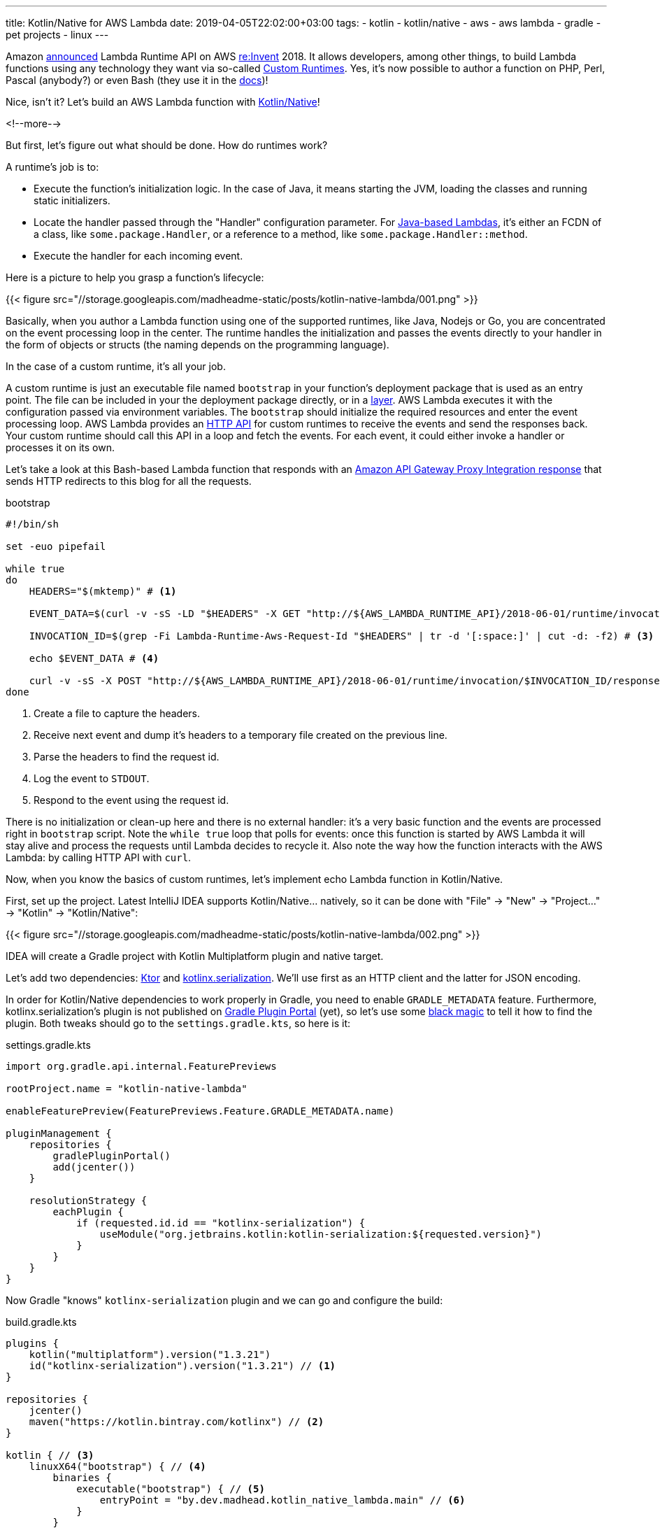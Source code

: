 ---
title: Kotlin/Native for AWS Lambda
date: 2019-04-05T22:02:00+03:00
tags:
  - kotlin
  - kotlin/native
  - aws
  - aws lambda
  - gradle
  - pet projects
  - linux
---

Amazon https://aws.amazon.com/about-aws/whats-new/2018/11/aws-lambda-now-supports-custom-runtimes-and-layers[announced] Lambda Runtime API on AWS https://reinvent.awsevents.com[re:Invent] 2018.
It allows developers, among other things, to build Lambda functions using any technology they want via so-called https://docs.aws.amazon.com/lambda/latest/dg/runtimes-custom.html[Custom Runtimes].
Yes, it's now possible to author a function on PHP, Perl, Pascal (anybody?) or even Bash (they use it in the https://docs.aws.amazon.com/lambda/latest/dg/runtimes-walkthrough.html[docs])!

Nice, isn't it?
Let's build an AWS Lambda function with https://kotlinlang.org/docs/reference/native-overview.html[Kotlin/Native]!

<!--more-->

But first, let's figure out what should be done.
How do runtimes work?

A runtime's job is to:

 - Execute the function's initialization logic.
In the case of Java, it means starting the JVM, loading the classes and running static initializers.
 - Locate the handler passed through the "Handler" configuration parameter.
For https://docs.aws.amazon.com/lambda/latest/dg/java-programming-model-handler-types.html[Java-based Lambdas], it's either an FCDN of a class, like `some.package.Handler`, or a reference to a method, like `some.package.Handler::method`.
 - Execute the handler for each incoming event.

Here is a picture to help you grasp a function's lifecycle:

{{< figure src="//storage.googleapis.com/madheadme-static/posts/kotlin-native-lambda/001.png" >}}

Basically, when you author a Lambda function using one of the supported runtimes, like Java, Nodejs or Go, you are concentrated on the event processing loop in the center.
The runtime handles the initialization and passes the events directly to your handler in the form of objects or structs (the naming depends on the programming language).

In the case of a custom runtime, it's all your job.

A custom runtime is just an executable file named `bootstrap` in your function's deployment package that is used as an entry point.
The file can be included in your the deployment package directly, or in a https://docs.aws.amazon.com/lambda/latest/dg/configuration-layers.html[layer].
AWS Lambda executes it with the configuration passed via environment variables.
The `bootstrap` should initialize the required resources and enter the event processing loop.
AWS Lambda provides an https://docs.aws.amazon.com/lambda/latest/dg/runtimes-api.html[HTTP API] for custom runtimes to receive the events and send the responses back.
Your custom runtime should call this API in a loop and fetch the events.
For each event, it could either invoke a handler or processes it on its own.

Let's take a look at this Bash-based Lambda function that responds with an https://docs.aws.amazon.com/apigateway/latest/developerguide/set-up-lambda-proxy-integrations.html#api-gateway-simple-proxy-for-lambda-output-format[Amazon API Gateway Proxy Integration response] that sends HTTP redirects to this blog for all the requests.

.bootstrap
[source,bash]
----
#!/bin/sh

set -euo pipefail

while true
do
    HEADERS="$(mktemp)" # <1>

    EVENT_DATA=$(curl -v -sS -LD "$HEADERS" -X GET "http://${AWS_LAMBDA_RUNTIME_API}/2018-06-01/runtime/invocation/next") # <2>

    INVOCATION_ID=$(grep -Fi Lambda-Runtime-Aws-Request-Id "$HEADERS" | tr -d '[:space:]' | cut -d: -f2) # <3>

    echo $EVENT_DATA # <4>

    curl -v -sS -X POST "http://${AWS_LAMBDA_RUNTIME_API}/2018-06-01/runtime/invocation/$INVOCATION_ID/response" -H "Content-Type: application/json" -d '{"statusCode": 307, "headers": {"Location": "https://madhead.me"}}' # <5>
done
----
<1> Create a file to capture the headers.
<2> Receive next event and dump it's headers to a temporary file created on the previous line.
<3> Parse the headers to find the request id.
<4> Log the event to `STDOUT`.
<5> Respond to the event using the request id.

There is no initialization or clean-up here and there is no external handler: it's a very basic function and the events are processed right in `bootstrap` script.
Note the `while true` loop that polls for events: once this function is started by AWS Lambda it will stay alive and process the requests until Lambda decides to recycle it.
Also note the way how the function interacts with the AWS Lambda: by calling HTTP API with `curl`.

Now, when you know the basics of custom runtimes, let's implement echo Lambda function in Kotlin/Native.

First, set up the project.
Latest IntelliJ IDEA supports Kotlin/Native… natively, so it can be done with "File" → "New" → "Project…" → "Kotlin" → "Kotlin/Native":

{{< figure src="//storage.googleapis.com/madheadme-static/posts/kotlin-native-lambda/002.png" >}}

IDEA will create a Gradle project with Kotlin Multiplatform plugin and native target.

Let's add two dependencies: https://ktor.io[Ktor] and https://github.com/Kotlin/kotlinx.serialization[kotlinx.serialization].
We'll use first as an HTTP client and the latter for JSON encoding.

In order for Kotlin/Native dependencies to work properly in Gradle, you need to enable `GRADLE_METADATA` feature.
Furthermore, kotlinx.serialization's plugin is not published on https://plugins.gradle.org[Gradle Plugin Portal] (yet), so let's use some https://docs.gradle.org/current/userguide/plugins.html#sec:plugin_resolution_rules[black magic] to tell it how to find the plugin.
Both tweaks should go to the `settings.gradle.kts`, so here is it:

.settings.gradle.kts
[source, kotlin]
----
import org.gradle.api.internal.FeaturePreviews

rootProject.name = "kotlin-native-lambda"

enableFeaturePreview(FeaturePreviews.Feature.GRADLE_METADATA.name)

pluginManagement {
    repositories {
        gradlePluginPortal()
        add(jcenter())
    }

    resolutionStrategy {
        eachPlugin {
            if (requested.id.id == "kotlinx-serialization") {
                useModule("org.jetbrains.kotlin:kotlin-serialization:${requested.version}")
            }
        }
    }
}
----

Now Gradle "knows" `kotlinx-serialization` plugin and we can go and configure the build:

.build.gradle.kts
[source, kotlin]
----
plugins { 
    kotlin("multiplatform").version("1.3.21")
    id("kotlinx-serialization").version("1.3.21") // <1>
}

repositories {
    jcenter()
    maven("https://kotlin.bintray.com/kotlinx") // <2>
}

kotlin { // <3>
    linuxX64("bootstrap") { // <4>
        binaries {
            executable("bootstrap") { // <5>
                entryPoint = "by.dev.madhead.kotlin_native_lambda.main" // <6>
            }
        }
    }
}

dependencies {
    val bootstrapMainImplementation by configurations // <7>

    bootstrapMainImplementation("io.ktor:ktor-client-curl-linuxx64:1.1.3") // <8>
    bootstrapMainImplementation("io.ktor:ktor-client-json-linuxx64:1.1.3") // <8>
}

tasks {
    wrapper {
        gradleVersion = "5.3"
        distributionType = Wrapper.DistributionType.ALL
    }
}
----
<1> Use `org.jetbrains.kotlin:kotlin-serialization:1.3.21` as Gradle plugin.
The resolution rule comes from `pluginManagement.resolutionStrategy` in `settings.gradle.kts` configured previously.
One day, the plugin https://github.com/Kotlin/kotlinx.serialization/issues/256[will be published officially] and these lines could be removed.
I recommend https://guides.gradle.org/migrating-build-logic-from-groovy-to-kotlin/#configuring-plugins[applying plugins via `plugins` block versus `apply`] so that Kotlin extension functions are made available to configure them.
<2> kotlinx.serialization is not published in JCenter (yet), so we need that additional repository.
<3> Kotlin Multiplatform Project configuration block.
<4> We configure single Linux x64 binary as it is the platform https://docs.aws.amazon.com/lambda/latest/dg/current-supported-versions.html[used] by AWS Lambda.
Other https://kotlinlang.org/docs/reference/building-mpp-with-gradle.html#supported-platforms[supported platforms] include Android ARM, iOS ARM and x64, other Linux variants, Windows, Mac OS and Web Assembly.
<5> As long as we're building an https://en.wikipedia.org/wiki/Executable_and_Linkable_Format[executable file], we need to say that to Gradle.
https://kotlinlang.org/docs/reference/building-mpp-with-gradle.html#building-final-native-binaries[Other options] are dynamic and static libraries and Objective-C frameworks.
<6> As with good old Gradle's `application` plugin, we need to specify the entry point.
<7> Just https://guides.gradle.org/migrating-build-logic-from-groovy-to-kotlin/#configurations-and-dependencies[a trick] to tell Gradle about the existing configuration and avoid using string literals within the `dependencies` block.
<8> Finally, the libraries we need: Ktor HTTP client based on cURL and Ktor JSON facilities.

Almost done.
We'll be using two data classes to model https://docs.aws.amazon.com/apigateway/latest/developerguide/set-up-lambda-proxy-integrations.html#api-gateway-simple-proxy-for-lambda-input-format[input] and https://docs.aws.amazon.com/apigateway/latest/developerguide/set-up-lambda-proxy-integrations.html#api-gateway-simple-proxy-for-lambda-output-format[output] of a Lambda function for AWS Lambda Proxy Integration:

.ProxyIntegrationRequest
[source, kotlin]
----
@kotlinx.serialization.Serializable
data class ProxyIntegrationRequest(
        val resource: String,
        val path: String,
        val httpMethod: String,
        val headers: Map<String, String>?,
        val multiValueHeaders: Map<String, List<String>>?,
        val queryStringParameters: Map<String, String>?,
        val multiValueQueryStringParameters: Map<String, List<String>>?,
        val pathParameters: Map<String, String>?,
        val stageVariables: Map<String, String>?,
        val body: String?,
        val isBase64Encoded: Boolean?
)
----

.ProxyIntegrationResponse
[source, kotlin]
----
@kotlinx.serialization.Serializable
data class ProxyIntegrationResponse(
        val isBase64Encoded: Boolean = false,
        val statusCode: Int,
        val headers: Map<String, String>? = null,
        val multiValueHeaders: Map<String, List<String>>? = null,
        val body: String? = null
)
----

Finally, the bootstrap's code:

.main.kt
[source, kotlin]
----
fun main() = runBlocking { // <1>
    val client = HttpClient(Curl) // <2>

    while (true) { // <3>
        val invocation = client.call("http://${getenv("AWS_LAMBDA_RUNTIME_API")!!.toKString()}/2018-06-01/runtime/invocation/next") {
            method = HttpMethod.Get
        } // <4>

        // <5>
        val invocationId = invocation.response.headers["Lambda-Runtime-Aws-Request-Id"]
        val payload = invocation.response.content.readRemaining().readText(Charsets.UTF_8)
        val proxyIntegrationRequest =
                try {
                    Json.nonstrict.parse(ProxyIntegrationRequest.serializer(), payload)
                } catch (e: Exception) {
                    // <6>
                }

        println(proxyIntegrationRequest) // <7>

        // <8>
        client.call("http://${getenv("AWS_LAMBDA_RUNTIME_API")!!.toKString()}/2018-06-01/runtime/invocation/$invocationId/response") {
            method = HttpMethod.Post
            body = TextContent(
                    Json.nonstrict.stringify(
                            ProxyIntegrationResponse.serializer(),
                            ProxyIntegrationResponse(
                                    statusCode = 200,
                                    headers = mapOf(
                                            "Content-Type" to "text/plain"
                                    ),
                                    body = proxyIntegrationRequest.toString()
                            )
                    ),
                    ContentType.Application.Json
            )
        }
    }
}
----
<1> As long as we'll be using coroutines thanks to Ktor, we need a coroutine scope.
The simplest way to acquire one is `runBlocking`.
<2> Configure the HTTP client https://ktor.io/clients/http-client/engines.html#curl[using the `Curl` engine].
This is the initialization phase from the picture at the beginning of this post.
<3> Enter the event loop.
<4> Fetch next event to process.
<5> Parse the event.
Feel's better than `grep`, isn't it?
<6> Never swallow exceptions like that.
<7> Log the request.
Function's `STDOUT` is redirected to AWS CloudWatch where you'll be able to find the logs.
<8> Echo the request to the response.

That's it!

Take a look at https://gitlab.com/madhead/kotlin-native-lambda[the full source] on my GitLab.
It even has a CI/CD configuration where you can see how to https://gitlab.com/madhead/kotlin-native-lambda/blob/master/gitlab/gitlab-ci.yml#L6[build], https://gitlab.com/madhead/kotlin-native-lambda/blob/master/gitlab/gitlab-ci.yml#L24[pack] and https://gitlab.com/madhead/kotlin-native-lambda/blob/master/gitlab/gitlab-ci.yml#L34[deploy] functions with custom runtimes!

Questions?
Ask in comments below!

But I'll probably answer one right now.
The performance.
Is it worth it or not?

I https://gitlab.com/madhead/naive-lambda-benchmark[have tested] multiple different runtimes in a simple task of sending HTTP redirects (just like a Bash function above).
Take a look at the results:

++++
<iframe src="https://docs.google.com/spreadsheets/d/e/2PACX-1vTsyPILGIYuWs9DJ3zeo7toBzNMbKAxqxMzOXE9uXav55f4NC2OhFu43SlvmC7ndsaV7jsfWfBthCO5/pubhtml?widget=true&amp;headers=false" width="100%" height="600"></iframe>
++++

I know it's a mess but the results are:

 . Kotlin/Native and Bash are not very performant.
It's still better that cold-started JVM functions, though (who literally sucks).
 . Golang is probably the best choice for Lambda functions as it provides the fastest cold starts and the best performance in general.
 . Pre-warmed JVM functions perform very well (close to Golang).
 . Script languages provide good cold start times but pre-warmed scripted functions concede to Golang and JVM.

Thanks for reading to the end!
Have `fun` with Kotlin!

